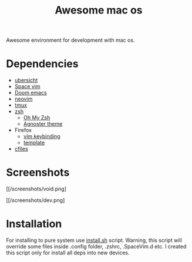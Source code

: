 #+TITLE: Awesome mac os

Awesome environment for development with mac os.

* Dependencies
+ [[http://tracesof.net/ubersicht][ubersicht]]
+ [[https://spacevim.org/][Space vim]]
+ [[https://github.com/hlissner/doom-emacs][Doom emacs]]
+ [[https://neovim.io/][neovim]]
+ [[https://github.com/tmux/tmux/wiki][tmux]]
+ [[https://www.zsh.org/][zsh]]
  - [[https://ohmyz.sh/][Oh My Zsh]]
  - [[https://github.com/agnoster/agnoster-zsh-theme][Agnoster theme]]
+ Firefox
  - [[https://addons.mozilla.org/ru/firefox/addon/vimium-ff/?utm_source=addons.mozilla.org&utm_medium=referral&utm_content=search][vim keybinding]]
  - [[https://addons.mozilla.org/ru/firefox/addon/material-palenight/?utm_source=addons.mozilla.org&utm_medium=referral&utm_content=search][template]]
+ [[https://github.com/mananapr/cfiles][cfiles]]



* Screenshots
#+ATTR_HTML: :style margin-left: auto; margin-right: auto;
[[/screenshots/void.png]

#+ATTR_HTML: :style margin-left: auto; margin-right: auto;
[[/screenshots/dev.png]

* Installation
For installing to pure system use _install.sh_ script.
Warning, this script will override some files inside .config folder, .zshrc, .SpaceVim.d etc.
I created this script only for install all deps into new devices.
